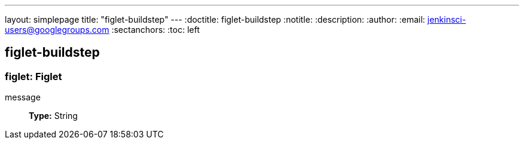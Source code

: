 ---
layout: simplepage
title: "figlet-buildstep"
---
:doctitle: figlet-buildstep
:notitle:
:description:
:author:
:email: jenkinsci-users@googlegroups.com
:sectanchors:
:toc: left

== figlet-buildstep

=== +figlet+: Figlet
+message+::
+
*Type:* String




